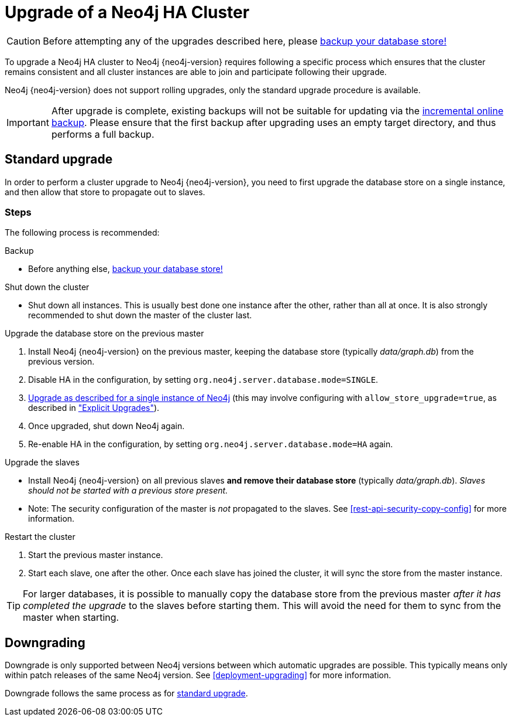 [[ha-upgrade-guide]]
= Upgrade of a Neo4j HA Cluster

[CAUTION]
Before attempting any of the upgrades described here, please
<<operations-backup, backup your database store!>>

To upgrade a Neo4j HA cluster to Neo4j {neo4j-version} requires following a specific process which ensures that the cluster remains consistent and all cluster instances are able to join and participate following their upgrade.

Neo4j {neo4j-version} does not support rolling upgrades, only the standard upgrade procedure is available.

////
Neo4j supports two approaches to HA cluster upgrades,
the <<ha-standard-upgrade, standard upgrade process>> and the
<<ha-rolling-upgrade, rolling upgrade process for zero downtime>>.

[NOTE]
It is strongly recommended to follow the <<ha-standard-upgrade, standard
upgrade process>> over the <<ha-rolling-upgrade, rolling upgrade process>>, as
it is much simpler and less likely to encounter issues.
////

[IMPORTANT]
After upgrade is complete, existing backups will not be suitable for updating
via the <<operations-backup, incremental online backup>>. Please ensure that
the first backup after upgrading uses an empty target directory, and thus
performs a full backup.

[[ha-standard-upgrade]]
== Standard upgrade ==

In order to perform a cluster upgrade to Neo4j {neo4j-version}, you need to first
upgrade the database store on a single instance, and then allow that store to
propagate out to slaves.

=== Steps ===

The following process is recommended:

.Backup
- Before anything else, <<operations-backup, backup your database store!>>

.Shut down the cluster
- Shut down all instances. This is usually best done one instance after the
  other, rather than all at once. It is also strongly recommended to shut down
  the master of the cluster last.

.Upgrade the database store on the previous master
 . Install Neo4j {neo4j-version} on the previous master, keeping the database
  store (typically _data/graph.db_) from the previous version.
 . Disable HA in the configuration, by setting `org.neo4j.server.database.mode=SINGLE`.
 . <<deployment-upgrading,Upgrade as described for a single instance of Neo4j>> (this may involve configuring with `allow_store_upgrade=true`, as described in <<explicit-upgrade, "Explicit Upgrades">>).
 . Once upgraded, shut down Neo4j again.
 . Re-enable HA in the configuration, by setting `org.neo4j.server.database.mode=HA` again.

.Upgrade the slaves
- Install Neo4j {neo4j-version} on all previous slaves *and remove their database store* (typically _data/graph.db_).
  _Slaves should not be started with a previous store present._
- Note: The security configuration of the master is _not_ propagated to the slaves.
  See <<rest-api-security-copy-config>> for more information.

.Restart the cluster
 . Start the previous master instance.
 . Start each slave, one after the other.
   Once each slave has joined the cluster, it will sync the store from the master instance.

[TIP]
For larger databases, it is possible to manually copy the database store from the previous master _after it has completed the upgrade_ to the slaves before starting
them.
This will avoid the need for them to sync from the master when starting.

////
[[ha-rolling-upgrade]]
== Rolling upgrade ==

Upgrading a Neo4j cluster without disrupting its operation is referred to as a
_rolling upgrade_.

[IMPORTANT]
*Neo4j {neo4j-version} only supports rolling upgrades from Neo4j 2.0.x
and previous Neo4j 2.1.x patch releases*.

[CAUTION]
It is not possible to downgrade a Neo4j cluster without downtime.

In order to perform a rolling upgrade to Neo4j {neo4j-version}, you need to first
upgrade the database store and then replace the database store of each cluster
instance with the upgraded version, one at a time, with the cluster master done last.

=== Steps ===

The following process is recommended:

.Backup
- Before anything else, <<operations-backup, backup your database store!>>

.Upgrade a single database store
- Perform upgrade, using one slave instance to do so:
 . Shut down a single slave instance.
 . Install Neo4j {neo4j-version} on that instance, keeping the database store (typically _data/graph.db_) from the previous version.
 . Disable HA in the configuration, by setting `org.neo4j.server.database.mode=SINGLE`.
 . <<deployment-upgrading,Upgrade as described for a single instance of Neo4j>>. This may involve configuring with `allow_store_upgrade=true`, as described in <<explicit-upgrade, "Explicit Upgrades">>).
 . Once upgraded, shut down Neo4j again.
 . Copy the upgraded database store (typically _data/graph.db_) to a separate location.

[WARNING]
You *must* also ensure any external application will not attempt to access this instance while it performs the upgrade in `SINGLE` mode.
You should either disable access externally (e.g. in the load balancer), or by reconfiguring the port Neo4j will listen on, such that it cannot be found (e.g. temporarily set `org.neo4j.server.webserver.port=7470`).

.Rejoin the slave to the cluster:
. Re-enable HA in the configuration (setting `org.neo4j.server.database.mode=HA`).
  Also restore any webserver port changes.
. Start up, and allow to join the cluster.

.Upgrade remaining slaves
- Repeat for each remaining slave:
 . Shut down the slave.
 . Replace the entire database store directory (typically _data/graph.db_) with the upgraded copy.
 . Start up slave, allow to join the cluster and sync any new transactions.

.Upgrade the master
. Shut down the master
. Wait for failover to occur to one of the slaves.
. Replace the entire database store directory (typically _data/graph.db_) with the upgraded copy.
. Start up the old master, and allow to join the cluster.
  It will now be a slave.

Your entire cluster has now been completely upgraded to Neo4j {neo4j-version}.
////

[[ha-downgrade]]
== Downgrading ==

Downgrade is only supported between Neo4j versions between which automatic upgrades are possible.
This typically means only within patch releases of the same Neo4j version.
See <<deployment-upgrading>> for more information.

Downgrade follows the same process as for <<ha-standard-upgrade, standard upgrade>>.
